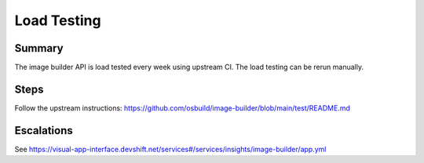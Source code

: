 Load Testing
============

Summary
-------

The image builder API is load tested every week using upstream CI. The load testing
can be rerun manually.

Steps
-----

Follow the upstream instructions: https://github.com/osbuild/image-builder/blob/main/test/README.md

Escalations
-----------

See https://visual-app-interface.devshift.net/services#/services/insights/image-builder/app.yml
